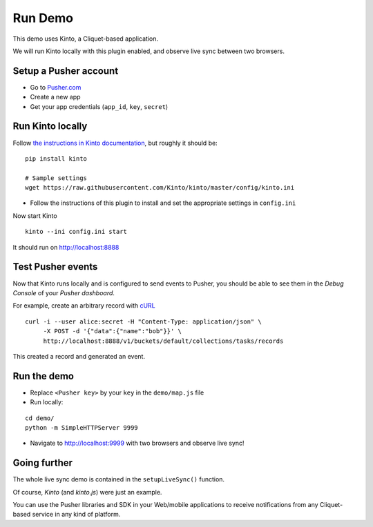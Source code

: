 ========
Run Demo
========

This demo uses Kinto, a Cliquet-based application.


We will run Kinto locally with this plugin enabled, and observe live sync
between two browsers.


Setup a Pusher account
----------------------

* Go to `Pusher.com <http://pusher.com/>`_
* Create a new app
* Get your app credentials (``app_id``, ``key``, ``secret``)


Run Kinto locally
-----------------

Follow `the instructions in Kinto documentation <http://kinto.readthedocs.org>`_,
but roughly it should be:

::

    pip install kinto

    # Sample settings
    wget https://raw.githubusercontent.com/Kinto/kinto/master/config/kinto.ini

* Follow the instructions of this plugin to install and set the appropriate settings
  in ``config.ini``

Now start Kinto

::

    kinto --ini config.ini start

It should run on http://localhost:8888


Test Pusher events
------------------

Now that Kinto runs locally and is configured to send events to Pusher, you
should be able to see them in the *Debug Console* of your *Pusher dashboard*.

For example, create an arbitrary record with `cURL <https://en.wikipedia.org/wiki/CURL>`_

::

    curl -i --user alice:secret -H "Content-Type: application/json" \
         -X POST -d '{"data":{"name":"bob"}}' \
         http://localhost:8888/v1/buckets/default/collections/tasks/records

This created a record and generated an event.


Run the demo
------------

* Replace ``<Pusher key>`` by your ``key`` in the ``demo/map.js`` file
* Run locally:

::

    cd demo/
    python -m SimpleHTTPServer 9999

* Navigate to http://localhost:9999 with two browsers and observe live sync!


Going further
-------------

The whole live sync demo is contained in the ``setupLiveSync()`` function.

Of course, *Kinto* (and *kinto.js*) were just an example.

You can use the Pusher libraries and SDK in your Web/mobile applications to
receive notifications from any Cliquet-based service in any kind of
platform.
